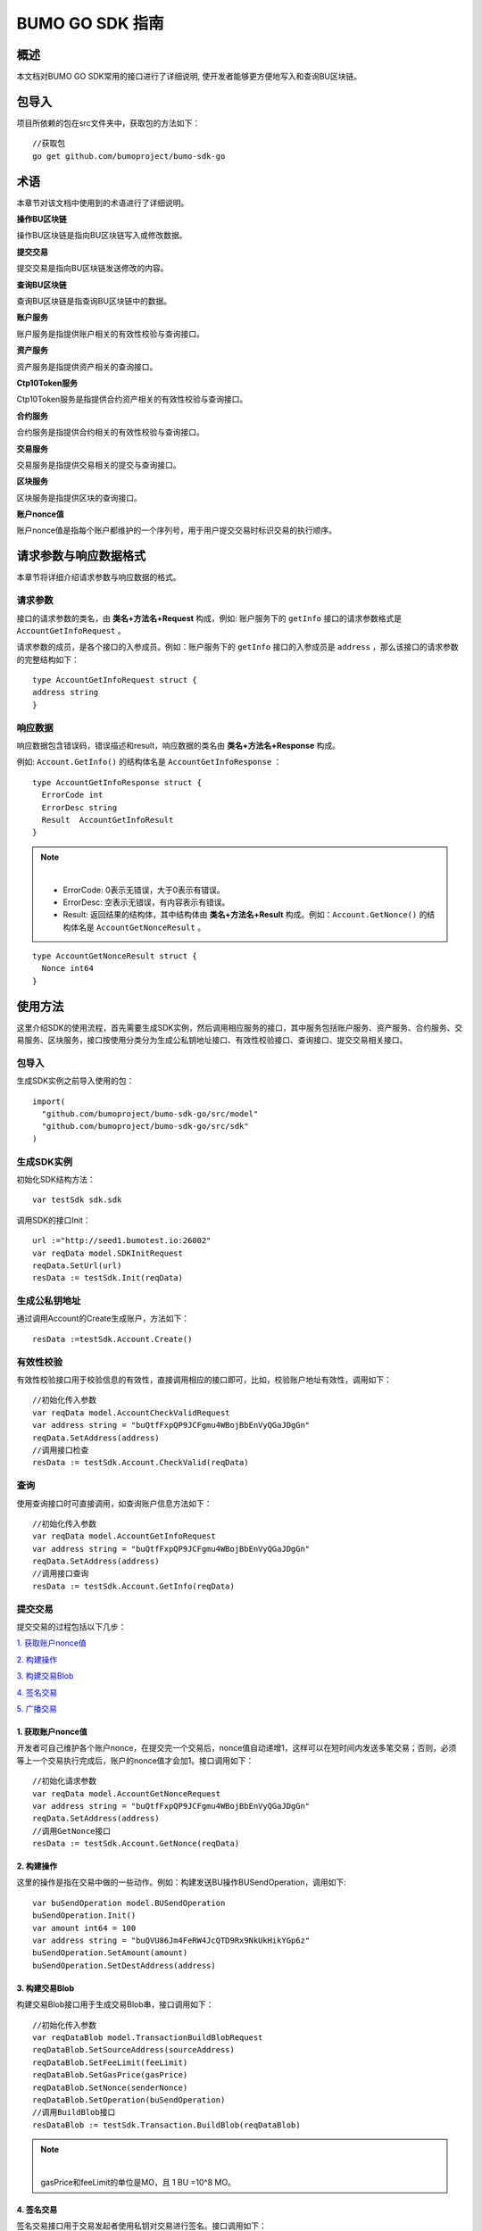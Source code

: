 BUMO GO SDK 指南 
================

概述
----

本文档对BUMO GO SDK常用的接口进行了详细说明,
使开发者能够更方便地写入和查询BU区块链。

包导入
----

项目所依赖的包在src文件夹中，获取包的方法如下：

::

 //获取包
 go get github.com/bumoproject/bumo-sdk-go

术语
----

本章节对该文档中使用到的术语进行了详细说明。

**操作BU区块链** 

操作BU区块链是指向BU区块链写入或修改数据。

**提交交易**

提交交易是指向BU区块链发送修改的内容。

**查询BU区块链**

查询BU区块链是指查询BU区块链中的数据。

**账户服务**

账户服务是指提供账户相关的有效性校验与查询接口。

**资产服务**

资产服务是指提供资产相关的查询接口。

**Ctp10Token服务**

Ctp10Token服务是指提供合约资产相关的有效性校验与查询接口。

**合约服务**

合约服务是指提供合约相关的有效性校验与查询接口。

**交易服务**

交易服务是指提供交易相关的提交与查询接口。

**区块服务**

区块服务是指提供区块的查询接口。

**账户nonce值**

账户nonce值是指每个账户都维护的一个序列号，用于用户提交交易时标识交易的执行顺序。

请求参数与响应数据格式
--------------------

本章节将详细介绍请求参数与响应数据的格式。

请求参数
~~~~~~~~

接口的请求参数的类名，由 **类名+方法名+Request** 构成，例如:
账户服务下的 ``getInfo`` 接口的请求参数格式是 ``AccountGetInfoRequest`` 。

请求参数的成员，是各个接口的入参成员。例如：账户服务下的 ``getInfo`` 接口的入参成员是 ``address`` ，那么该接口的请求参数的完整结构如下：

::

   type AccountGetInfoRequest struct {
   address string
   }

响应数据
~~~~~~~~

响应数据包含错误码，错误描述和result，响应数据的类名由 **类名+方法名+Response** 构成。

例如: ``Account.GetInfo()`` 的结构体名是 ``AccountGetInfoResponse`` ：

::

 type AccountGetInfoResponse struct {
   ErrorCode int
   ErrorDesc string
   Result  AccountGetInfoResult
 }

.. note:: |
       - ErrorCode: 0表示无错误，大于0表示有错误。

       - ErrorDesc: 空表示无错误，有内容表示有错误。

       - Result: 返回结果的结构体，其中结构体由 **类名+方法名+Result** 构成。例如：``Account.GetNonce()`` 的结构体名是 ``AccountGetNonceResult`` 。 
        
::

    type AccountGetNonceResult struct {
      Nonce int64
    }

使用方法
--------

这里介绍SDK的使用流程，首先需要生成SDK实例，然后调用相应服务的接口，其中服务包括账户服务、资产服务、合约服务、交易服务、区块服务，接口按使用分类分为生成公私钥地址接口、有效性校验接口、查询接口、提交交易相关接口。

包导入
~~~~~~

生成SDK实例之前导入使用的包：

::

 import(
   "github.com/bumoproject/bumo-sdk-go/src/model"
   "github.com/bumoproject/bumo-sdk-go/src/sdk"
 )

生成SDK实例
~~~~~~~~~~~

初始化SDK结构方法：

::

 var testSdk sdk.sdk

调用SDK的接口Init：

::

 url :="http://seed1.bumotest.io:26002"
 var reqData model.SDKInitRequest
 reqData.SetUrl(url)
 resData := testSdk.Init(reqData)

生成公私钥地址
~~~~~~~~~~~~~

通过调用Account的Create生成账户，方法如下：

::

 resData :=testSdk.Account.Create()

有效性校验
~~~~~~~~~~

有效性校验接口用于校验信息的有效性，直接调用相应的接口即可，比如，校验账户地址有效性，调用如下：

::

 //初始化传入参数
 var reqData model.AccountCheckValidRequest
 var address string = "buQtfFxpQP9JCFgmu4WBojBbEnVyQGaJDgGn"
 reqData.SetAddress(address)
 //调用接口检查
 resData := testSdk.Account.CheckValid(reqData)

查询
~~~~

使用查询接口时可直接调用，如查询账户信息方法如下：

::

 //初始化传入参数
 var reqData model.AccountGetInfoRequest
 var address string = "buQtfFxpQP9JCFgmu4WBojBbEnVyQGaJDgGn"
 reqData.SetAddress(address)
 //调用接口查询 
 resData := testSdk.Account.GetInfo(reqData)

提交交易
~~~~~~~~

提交交易的过程包括以下几步：

`1. 获取账户nonce值`_

`2. 构建操作`_

`3. 构建交易Blob`_

`4. 签名交易`_

`5. 广播交易`_


1. 获取账户nonce值
^^^^^^^^^^^^^^^^^^

开发者可自己维护各个账户nonce，在提交完一个交易后，nonce值自动递增1，这样可以在短时间内发送多笔交易；否则，必须等上一个交易执行完成后，账户的nonce值才会加1。接口调用如下：

::

 //初始化请求参数
 var reqData model.AccountGetNonceRequest
 var address string = "buQtfFxpQP9JCFgmu4WBojBbEnVyQGaJDgGn"
 reqData.SetAddress(address)
 //调用GetNonce接口
 resData := testSdk.Account.GetNonce(reqData)

2. 构建操作
^^^^^^^^^^^

这里的操作是指在交易中做的一些动作。例如：构建发送BU操作BUSendOperation，调用如下:

::

 var buSendOperation model.BUSendOperation
 buSendOperation.Init()
 var amount int64 = 100
 var address string = "buQVU86Jm4FeRW4JcQTD9Rx9NkUkHikYGp6z"
 buSendOperation.SetAmount(amount)
 buSendOperation.SetDestAddress(address)

3. 构建交易Blob
^^^^^^^^^^^^^^^

构建交易Blob接口用于生成交易Blob串，接口调用如下：

::

 //初始化传入参数
 var reqDataBlob model.TransactionBuildBlobRequest
 reqDataBlob.SetSourceAddress(sourceAddress)
 reqDataBlob.SetFeeLimit(feeLimit)
 reqDataBlob.SetGasPrice(gasPrice)
 reqDataBlob.SetNonce(senderNonce)
 reqDataBlob.SetOperation(buSendOperation)
 //调用BuildBlob接口
 resDataBlob := testSdk.Transaction.BuildBlob(reqDataBlob)

.. note:: |
  gasPrice和feeLimit的单位是MO，且 1 BU =10^8 MO。

4. 签名交易
^^^^^^^^^^^

签名交易接口用于交易发起者使用私钥对交易进行签名。接口调用如下：

::

 //初始化传入参数
 PrivateKey := []string{"privbUPxs6QGkJaNdgWS2hisny6ytx1g833cD7V9C3YET9mJ25wdcq6h"}
 var reqData model.TransactionSignRequest
 reqData.SetBlob(resDataBlob.Result.Blob)
 reqData.SetPrivateKeys(PrivateKey)
 //调用Sign接口
 resDataSign := testSdk.Transaction.Sign(reqData)

5. 广播交易
^^^^^^^^^^^

广播交易接口用于向BU区块链发送交易，触发交易的执行。接口调用如下：

::

 //初始化传入参数
 var reqData model.TransactionSubmitRequest
 reqData.SetBlob(resDataBlob.Result.Blob)
 reqData.SetSignatures(resDataSign.Result.Signatures)
 //调用Submit接口
 resDataSubmit := testSdk.Transaction.Submit(reqData)

账户服务
--------

账户服务主要是账户相关的接口，包括7个接口： ``CheckValid``、``Create``、``GetInfo-Account``、``GetNonce``、
``GetBalance-Account``、``GetAssets``、``GetMetadata``。

CheckValid
~~~~~~~~~~

``CheckValid`` 接口用于检测账户地址的有效性。

调用方法如下：

::

 CheckValid(model.AccountCheckValidRequest)model.AccountCheckValidResponse

请求参数如下表：

+---------+--------+------------------+
| 参数    | 类型   | 描述             |
+=========+========+==================+
| address | string | 待检测的账户地址 |
+---------+--------+------------------+

响应数据如下表：

+---------+--------+------------------+
| 参数    | 类型   | 描述             |
+=========+========+==================+
| IsValid | string | 账户地址是否有效 |
+---------+--------+------------------+

错误码如下表：

+--------------+--------+--------------+
| 异常         | 错误码 | 描述         |
+==============+========+==============+
| SYSTEM_ERROR | 20000  | System error |
+--------------+--------+--------------+

具体示例如下所示：

::

   var reqData model.AccountCheckValidRequest
   address := "buQtfFxpQP9JCFgmu4WBojBbEnVyQGaJDgGn"
   reqData.SetAddress(address)
   resData := testSdk.Account.CheckValid(reqData)
   if resData.ErrorCode == 0 {
     fmt.Println(resData.Result.IsValid)
   }

Create
~~~~~~

``Create`` 接口用于形成私钥对。

调用方法如下：

::

 Create() model.AccountCreateResponse

响应数据如下表：

+------------+--------+------+
| 参数       | 类型   | 描述 |
+============+========+======+
| PrivateKey | string | 私钥 |
+------------+--------+------+
| PublicKey  | string | 公钥 |
+------------+--------+------+
| Address    | string | 地址 |
+------------+--------+------+

具体示例如下所示：

::

 resData := testSdk.Account.Create()
 if resData.ErrorCode == 0 {
   fmt.Println("Address:",resData.Result.Address)
   fmt.Println("PrivateKey:",resData.Result.PrivateKey)
   fmt.Println("PublicKey:",resData.Result.PublicKey)
 }

GetInfo-Account
~~~~~~~~~~~~~~~

``GetInfo-Account`` 接口用于查询账户信息。

调用方法如下：

::

 GetInfo(model.AccountGetInfoRequest) model.AccountGetInfoResponse

请求参数如下表：

+---------+--------+------------------+
| 参数    | 类型   | 描述             |
+=========+========+==================+
| address | string | 待检测的账户地址 |
+---------+--------+------------------+

响应数据如下表：

+---------+------------------+----------------+
| 参数    | 类型             | 描述           |
+=========+==================+================+
| Address | string           | 账户地址       |
+---------+------------------+----------------+
| Balance | int64            | 账户余额       |
+---------+------------------+----------------+
| Nonce   | int64            | 账户交易序列号 |
+---------+------------------+----------------+
| Priv    | `Priv`_          | 账户权限       |
+---------+------------------+----------------+ 


错误码如下表：

+-----------------------+--------+-------------------------+
| 异常                  | 错误码 | 描述                    |
+=======================+========+=========================+
| INVALID_ADDRESS_ERROR | 11006  | Invalid address         |
+-----------------------+--------+-------------------------+
| CONNECTNETWORK_ERROR  | 11007  | Failed to connect to    |
|                       |        | the blockchain          |
+-----------------------+--------+-------------------------+
| SYSTEM_ERROR          | 20000  | System error            |
+-----------------------+--------+-------------------------+

具体示例如下所示：

::

 var reqData model.AccountGetInfoRequest
 var address string = "buQtfFxpQP9JCFgmu4WBojBbEnVyQGaJDgGn"
 reqData.SetAddress(address)
 resData := testSdk.Account.GetInfo(reqData)
 if resData.ErrorCode == 0 {
   data, _ := json.Marshal(resData.Result)
   fmt.Println("Info:", string(data))
 }

接口对象类型参考
^^^^^^^^^^^^^^^

Priv
++++

+--------------+----------------+--------------+
| 参数         | 类型           | 描述         |
+==============+================+==============+
| MasterWeight | int64          | 账户自身权重 |
+--------------+----------------+--------------+
| Signers      | [] `Signer`_   | 签名者权重   |
+--------------+----------------+--------------+
| Thresholds   | `Threshold`_   | 门限         |
+--------------+----------------+--------------+


Signer
++++++

+---------+--------+--------------+
| 参数    | 类型   | 描述         |
+=========+========+==============+
| Address | string | 签名账户地址 |
+---------+--------+--------------+
| Weight  | int64  | 签名账户权重 |
+---------+--------+--------------+

Threshold
+++++++++

+----------------+-------------------+--------------------+
| 参数           | 类型              | 描述               |
+================+===================+====================+
| TxThreshold    | string            | 交易默认门限       |
+----------------+-------------------+--------------------+
| TypeThresholds | `TypeThreshold`_  | 不同类型交易的门限 |
+----------------+-------------------+--------------------+

TypeThreshold
++++++++++++++

+-----------+-------+----------+
| 参数      | 类型  | 描述     |
+===========+=======+==========+
| Type      | int64 | 操作类型 |
+-----------+-------+----------+
| Threshold | int64 | 门限     |
+-----------+-------+----------+

GetNonce
~~~~~~~~

``GetNonce`` 接口用于获取账户的nonce值。

调用方法如下：

::

 GetNonce(model.AccountGetNonceRequest)model.AccountGetNonceResponse

请求参数如下表：

+---------+--------+------------------+
| 参数    | 类型   | 描述             |
+=========+========+==================+
| address | string | 待检测的账户地址 |
+---------+--------+------------------+

响应数据如下表：

+---------+--------+--------------------+
| 参数    | 类型   | 描述               |
+=========+========+====================+
| nonce   | long   | 该账户的交易序列号 |
+---------+--------+--------------------+

错误码如下表：

+-----------------------+--------+-------------------------+
| 异常                  | 错误码 | 描述                    |
+=======================+========+=========================+
| INVALID_ADDRESS_ERROR | 11006  | Invalid address         |
+-----------------------+--------+-------------------------+
| CONNECTNETWORK_ERROR  | 11007  | Failed to connect to    |
|                       |        | the network             |
+-----------------------+--------+-------------------------+
| SYSTEM_ERROR          | 20000  | System error            |
+-----------------------+--------+-------------------------+

具体示例如下所示：

::

 var reqData model.AccountGetNonceRequest
 var address string = "buQtfFxpQP9JCFgmu4WBojBbEnVyQGaJDgGn"
 reqData.SetAddress(address)
 if resData.ErrorCode == 0 {
   fmt.Println(resData.Result.Nonce)
 }

GetBalance-Account
~~~~~~~~~~~~~~~~~~~

``GetBalance-Account`` 接口用于获取账户的Balance值。

调用方法如下：

::

 GetBalance(model.AccountGetBalanceRequest)model.AccountGetBalanceResponse

请求参数如下表：

+---------+--------+------------------+
| 参数    | 类型   | 描述             |
+=========+========+==================+
| address | string | 待检测的账户地址 |
+---------+--------+------------------+

响应数据如下表：

+---------+-------+--------------+
| 参数    | 类型  | 描述         |
+=========+=======+==============+
| Balance | int64 | 该账户的余额 |
+---------+-------+--------------+

错误码如下表：

+-----------------------+--------+-------------------------+
| 异常                  | 错误码 | 描述                    |
+=======================+========+=========================+
| INVALID_ADDRESS_ERROR | 11006  | Invalid address         |
+-----------------------+--------+-------------------------+
| CONNECTNETWORK_ERROR  | 11007  | Failed to connect to    |
|                       |        | the network             |
+-----------------------+--------+-------------------------+
| SYSTEM_ERROR          | 20000  | System error            |
+-----------------------+--------+-------------------------+

具体示例如下所示：

::

 var reqData model.AccountGetBalanceRequest
 var address string = "buQtfFxpQP9JCFgmu4WBojBbEnVyQGaJDgGn"
 reqData.SetAddress(address)
 resData := testSdk.Account.GetBalance(reqData)
 if resData.ErrorCode == 0 {
   fmt.Println("Balance", resData.Result.Balance)
 }

GetAssets
~~~~~~~~~~

``GetAssets`` 接口用于获取账户的Asset值。

调用方法如下：

::

 GetAssets(model.AccountGetAssetsRequest)model.AccountGetAssetsResponse

请求参数如下表：

+---------+--------+------------------+
| 参数    | 类型   | 描述             |
+=========+========+==================+
| address | string | 待检测的账户地址 |
+---------+--------+------------------+

响应数据如下表：

+--------+--------------+----------+
| 参数   | 类型         | 描述     |
+========+==============+==========+
| Assets | [] `Asset`_  | 账户资产 |
+--------+--------------+----------+

错误码如下表：

+-----------------------+--------+-------------------------+
| 异常                  | 错误码 | 描述                    |
+=======================+========+=========================+
| INVALID_ADDRESS_ERROR | 11006  | Invalid address         |
+-----------------------+--------+-------------------------+
| CONNECTNETWORK_ERROR  | 11007  | Failed to connect to    |
|                       |        | the network             |
+-----------------------+--------+-------------------------+
| SYSTEM_ERROR          | 20000  | System error            |
+-----------------------+--------+-------------------------+

具体示例如下所示：

::

 var reqData model.AccountGetAssetsRequest
 var address string = "buQtfFxpQP9JCFgmu4WBojBbEnVyQGaJDgGn"
 reqData.SetAddress(address)
 resData := testSdk.Account.GetAssets(reqData)
 if resData.ErrorCode == 0 {
   data, _ := json.Marshal(resData.Result.Assets)
   fmt.Println("Assets:", string(data))
 }

接口对象类型参考
^^^^^^^^^^^^

Asset
+++++

+--------+---------+--------------+
| 参数   | 类型    | 描述         |
+========+=========+==============+
| Key    | `key`_  | 资产惟一标识 |
+--------+---------+--------------+
| Amount | int64   | 资产数量     |
+--------+---------+--------------+

Key
++++

+--------+--------+----------------------+
| 参数   | 类型   | 描述                 |
+========+========+======================+
| Code   | string | 资产编码，长度[1 64] |
+--------+--------+----------------------+
| Issuer | string | 资产发行账户地址     |
+--------+--------+----------------------+

GetMetadata
~~~~~~~~~~~~

``GetMetadata`` 接口用来获取账户的Metadata信息。

调用方法如下：

::

 GetMetadata(model.AccountGetMetadataRequest)model.AccountGetMetadataResponse

请求参数如下表：

+---------+--------+-------------------------------------+
| 参数    | 类型   | 描述                                |
+=========+========+=====================================+
| address | string | 待检测的账户地址                    |
+---------+--------+-------------------------------------+
| key     | string | 选填，metadata关键字，长度[1, 1024] |
+---------+--------+-------------------------------------+

响应数据如下表：

+-----------+-----------------------+------+
| 参数      | 类型                  | 描述 |
+===========+=======================+======+
| Metadatas | [] :ref:`Metadata-1`  | 账户 |
+-----------+-----------------------+------+


错误码如下表：

+-----------------------+--------+----------------------------------------------+
| 异常                  | 错误码 | 描述                                         |
+=======================+========+==============================================+
| INVALID_ADDRESS_ERROR | 11006  | Invalid address                              |
+-----------------------+--------+----------------------------------------------+
| CONNECTNETWORK_ERROR  | 11007  | Failed to connect to the network             |
+-----------------------+--------+----------------------------------------------+
| INVALID_DATAKEY_ERROR | 11011  | The length of key must be between 1 and 1024 |
+-----------------------+--------+----------------------------------------------+
| SYSTEM_ERROR          | 20000  | System error                                 |
+-----------------------+--------+----------------------------------------------+

具体示例如下所示：

::

 var reqData model.AccountGetMetadataRequest
 var address string = "buQemmMwmRQY1JkcU7w3nhruoX5N3j6C29uo"
 reqData.SetAddress(address)
 resData := testSdk.Account.GetMetadata(reqData)
 if resData.ErrorCode == 0 {
   data, _ := json.Marshal(resData.Result.Metadatas)
   fmt.Println("Metadatas:", string(data))
 }

接口对象类型参考
^^^^^^^^^^^^^^^

.. _Metadata-1:

Metadata
+++++++++

+---------+--------+------------------+
| 参数    | 类型   | 描述             |
+=========+========+==================+
| Key     | string | metadata的关键词 |
+---------+--------+------------------+
| Value   | string | metadata的内容   |
+---------+--------+------------------+
| Version | int64  | metadata的版本   |
+---------+--------+------------------+

资产服务
--------

资产服务主要是资产相关的接口，目前有1个接口：``GetInfo`` 。

GetInfo-Asset
~~~~~~~~~~~~~

``GetInfo-Asset`` 接口用于获取账户指定资产数量。

调用方法如下：

::

 GetInfo(model.AssetGetInfoRequest) model.AssetGetInfoResponse

请求参数如下表：

+---------+--------+-----------------------------+
| 参数    | 类型   | 描述                        |
+=========+========+=============================+
| address | string | 必填，待查询的账户地址      |
+---------+--------+-----------------------------+
| code    | string | 必填，资产编码，长度[1, 64] |
+---------+--------+-----------------------------+
| issuer  | string | 必填，资产发行账户地址      |
+---------+--------+-----------------------------+

响应数据如下表：

+--------+-----------------+----------+
| 参数   | 类型            | 描述     |
+========+=================+==========+
| Assets | [] `asset`_     | 账户资产 |
+--------+-----------------+----------+

错误码如下表：

+--------------------------+-----------+------------------+
| 异常                     | 错误码    | 描述             |
+==========================+===========+==================+
| INVALID_ADDRESS_ERROR    | 11006     | Invalid address  |
+--------------------------+-----------+------------------+
| CONNECTNETWORK_ERROR     | 11007     | Failed to connect|
|                          |           | to the network   |
+--------------------------+-----------+------------------+
| INVALID_ASSET_CODE_ERROR | 11023     | The length of    |
|                          |           | code must        |
|                          |           | be between 1 and |
|                          |           | 1024             |
+--------------------------+-----------+------------------+
| INVALID_ISSUER_ADDRESS   | 11027     | Invalid issuer   |
| _ERROR                   |           | address          |
+--------------------------+-----------+------------------+
| SYSTEM_ERROR             | 20000     | System error     |
+--------------------------+-----------+------------------+

具体示例如下所示：

::

 var reqData model.AssetGetInfoRequest
 var address string = "buQemmMwmRQY1JkcU7w3nhruoX5N3j6C29uo"
 reqData.SetAddress(address)
 reqData.SetIssuer("buQnc3AGCo6ycWJCce516MDbPHKjK7ywwkuo")
 reqData.SetCode("HNC")
 resData := testSdk.Token.Asset.GetInfo(reqData)
 if resData.ErrorCode == 0 {
   data, _ := json.Marshal(resData.Result.Assets)
   fmt.Println("Assets:", string(data))
 }

合约服务
--------

合约服务主要是合约相关的接口，目前有1个接口: ``GetInfo`` 。

GetInfo-contract
~~~~~~~~~~~~~~~~

``GetInfo-contract`` 接口用来获取合约信息。

调用方法如下：

::

 GetInfo(model.ContractGetInfoRequest) model.ContractGetInfoResponse

请求参数如下表：

+-----------------+--------+--------------------+
| 参数            | 类型   | 描述               |
+=================+========+====================+
| contractAddress | string | 必填，合约账户地址 |
+-----------------+--------+--------------------+

响应数据如下表：

+---------+--------+-----------------+
| 参数    | 类型   | 描述            |
+=========+========+=================+
| Type    | int64  | 合约类型，默认0 |
+---------+--------+-----------------+
| Payload | string | 合约代码        |
+---------+--------+-----------------+

错误码如下表：

+-------------------------+------------+------------------+
| 异常                    | 错误码     | 描述             |
+=========================+============+==================+
| INVALID_CONTRACTADDRESS | 11037      | Invalid contract |
| _ERROR                  |            | address          |
+-------------------------+------------+------------------+
| CONTRACTADDRESS_NOT_CON | 11038      | contractAddress  |
| TRACTACCOUNT_ERROR      |            | is not a         |
|                         |            | contract account |
+-------------------------+------------+------------------+
| CONNECTNETWORK_ERROR    | 11007      | Failed to connect|
|                         |            | to the network   |
+-------------------------+------------+------------------+
| SYSTEM_ERROR            | 20000      | System error     |
+-------------------------+------------+------------------+

具体示例如下所示：

::

 var reqData model.ContractGetInfoRequest
 var address string = "buQfnVYgXuMo3rvCEpKA6SfRrDpaz8D8A9Ea"
 reqData.SetAddress(address)
 resData := testSdk.Contract.GetInfo(reqData)
 if resData.ErrorCode == 0 {
   data, _ := json.Marshal(resData.Result.Contract)
   fmt.Println("Contract:", string(data))
 }

交易服务
--------

交易服务主要是交易相关的接口，目前有5个接口：``EvaluateFee``、``BuildBlob``、
``Sign``、``Submit``、``GetInfo-transaction``。

EvaluateFee
~~~~~~~~~~~

``EvaluateFee`` 接口用来评估交易费用。

调用方法如下:

::

 EvaluateFee(model.TransactionEvaluateFeeRequest)model.TransactionEvaluateFeeResponse

请求参数如下表：

+-----------------------+---------------------+---------------------------------+
| 参数                  | 类型                | 描述                            |
+=======================+=====================+=================================+
| sourceAddress         | string              | 必填，发起该操作的源账户地址    |
+-----------------------+---------------------+---------------------------------+
| nonce                 | int64               | 必填，待发起的交易序列号，      |
|                       |                     | 大小[1,max(int64)]              |
+-----------------------+---------------------+---------------------------------+
| operations            | list.List           | 必填，待提交的操作列表，不能为空|
+-----------------------+---------------------+---------------------------------+
| signatureNumber       | string              | 选填，待签名者的数量，默认是1， |
|                       |                     | 大小[1,max(int32)]              |
+-----------------------+---------------------+---------------------------------+
| metadata              | string              | 选填，备注                      |
+-----------------------+---------------------+---------------------------------+
| ceilLedgerSeq         | int64               | 选填，距离当前区块高度指定差值  |
|                       |                     | 的区块内执行的限制，当区块超出  |
|                       |                     | 当时区块高度与所设差值的和后，  |
|                       |                     | 交易执行失败。必须大于等于0，   |
|                       |                     | 是0时不限制                     |
+-----------------------+---------------------+---------------------------------+

响应数据如下表：

+----------+-------+----------+
| 成员变量 | 类型  | 描述     |
+==========+=======+==========+
| FeeLimit | int64 | 交易费用 |
+----------+-------+----------+
| GasPrice | int64 | 打包费用 |
+----------+-------+----------+

错误码如下表：

+-------------------------+----------+------------------+
| 异常                    | 错误码   | 描述             |
+=========================+==========+==================+
| INVALID_SOURCEADDRESS   | 11002    | Invalid          |
| _ERROR                  |          | sourceAddress    |
+-------------------------+----------+------------------+
| INVALID_NONCE_ERROR     | 11048    | Nonce must be    |
|                         |          | between 1 and    |
|                         |          | max(int64)       |
+-------------------------+----------+------------------+
| INVALID_OPERATIONS      | 11051    | Operations       |
| _ERROR                  |          | cannot be        |
|                         |          | resolved         |
+-------------------------+----------+------------------+
| OPERATIONS_ONE_ERROR    | 11053    | One of the       |
|                         |          | operations cannot|
|                         |          | be resolved      |
+-------------------------+----------+------------------+
| INVALID_SIGNATURENUMBER | 11054    | SignatureNumber  |
| _ERROR                  |          | must be between  |
|                         |          | 1 and max(int32) |
+-------------------------+----------+------------------+
| SYSTEM_ERROR            | 20000    | System error     |
+-------------------------+----------+------------------+  

具体示例如下所示:

::

   var reqDataOperation model.BUSendOperation
   reqDataOperation.Init()
   var amount int64 = 100
   reqDataOperation.SetAmount(amount)
   var destAddress string = "buQVU86Jm4FeRW4JcQTD9Rx9NkUkHikYGp6z"
   reqDataOperation.SetDestAddress(destAddress)

   var reqDataEvaluate model.TransactionEvaluateFeeRequest
   var sourceAddress string = "buQVU86Jm4FeRW4JcQTD9Rx9NkUkHikYGp6z"
   reqDataEvaluate.SetSourceAddress(sourceAddress)
   var nonce int64 = 88
   reqDataEvaluate.SetNonce(nonce)
   var signatureNumber string = "3"
   reqDataEvaluate.SetSignatureNumber(signatureNumber)
   var SetCeilLedgerSeq int64 = 50
   reqDataEvaluate.SetCeilLedgerSeq(SetCeilLedgerSeq)
   reqDataEvaluate.SetOperation(reqDataOperation)
   resDataEvaluate := testSdk.Transaction.EvaluateFee(reqDataEvaluate)
   if resDataEvaluate.ErrorCode == 0 {
       data, _ := json.Marshal(resDataEvaluate.Result)
       fmt.Println("Evaluate:", string(data))
   }

BuildBlob
~~~~~~~~~

``BuildBlob`` 接口用于序列化交易，生成交易Blob串，便于网络传输。在调用BuildBlob之前需要构建一些操作对象，目前的操作对象有16种,参见 `BaseOperation`_。

调用方法如下：

::
 
 BuildBlob(model.TransactionBuildBlobRequest)model.TransactionBuildBlobResponse

请求参数如下表：

+-----------------------+-----------+---------------------------------+
| 参数                  | 类型      | 描述                            |
+=======================+===========+=================================+
| sourceAddress         | string    | 必填，发起该操作的源账户地址    |
+-----------------------+-----------+---------------------------------+
| nonce                 | int64     | 必填，待发起的交易序列号，      |
|                       |           | 函数里+1，大小[1,max(int64)]    |
+-----------------------+-----------+---------------------------------+
| gasPrice              | int64     | 必填，交易打包费用，单位MO，    |
|                       |           | 1BU = 10^8 MO，大小[1000,       |
|                       |           | max(int64)]                     |
+-----------------------+-----------+---------------------------------+
| feeLimit              | int64     | 必填，交易手续费，单位MO，1     |
|                       |           | BU = 10^8 MO，                  |
|                       |           | 大小[1,max(int64)]              |
+-----------------------+-----------+---------------------------------+
| operations            | list.List | 必填，待提交的操作列表，        |
|                       |           | 不能为空                        |
+-----------------------+-----------+---------------------------------+
| ceilLedgerSeq         | int64     | 选填，距离当前区块高度指定      |
|                       |           | 差值的区块内执行的限制，        |
|                       |           | 当区块超出当时区块高度与        |
|                       |           | 所设差值的和后，交易执行失败。  |
|                       |           | 必须大于等于0，是0时不限制      |            
+-----------------------+-----------+---------------------------------+
| metadata              | string    | 选填，备注                      |
+-----------------------+-----------+---------------------------------+

响应数据如下表：

+-----------------+--------+-----------------------------------+
| 参数            | 类型   | 描述                              |
+=================+========+===================================+
| TransactionBlob | string | Transaction序列化后的16进制字符串 |
+-----------------+--------+-----------------------------------+

错误码如下表：

+-------------------------+------------+------------------+
| 异常                    | 错误码     | 描述             |
+=========================+============+==================+
| INVALID_SOURCEADDRESS   | 11002      | Invalid          |
| _ERROR                  |            | sourceAddress    |
+-------------------------+------------+------------------+
| INVALID_NONCE_ERROR     | 11048      | Nonce must be    |
|                         |            | between 1 and    |
|                         |            | max(int64)       |
+-------------------------+------------+------------------+
| INVALID_DESTADDRESS     | 11003      | Invalid          |
| _ERROR                  |            | destAddress      |
+-------------------------+------------+------------------+
| INVALID_INITBALANCE     | 11004      | InitBalance must |
| _ERROR                  |            | be between 1 and |
|                         |            | max(int64)       |
+-------------------------+------------+------------------+
| SOURCEADDRESS_EQUAL     | 11005      | SourceAddress    |
| _DESTADDRESS_ERROR      |            | cannot be equal  |
|                         |            | to destAddress   |
+-------------------------+------------+------------------+
| INVALID_ISSUE_AMMOUNT   | 11008      | AssetAmount to   |
| _ERROR                  |            | be issued        |
|                         |            | must be between  |
|                         |            | 1 and max(int64) |
+-------------------------+------------+------------------+
| INVALID_DATAKEY_ERROR   | 11011      | The length of    |
|                         |            | key must be      |
|                         |            | between 1 and    |
|                         |            | 1024             |
+-------------------------+------------+------------------+
| INVALID_DATAVALUE_ERROR | 11012      | The length of    |
|                         |            | value must be    |
|                         |            | between 0 and    |
|                         |            | 256k             |
+-------------------------+------------+------------------+
| INVALID_DATAVERSION     | 11013      | The version must |
| _ERROR                  |            | be greater than  |
|                         |            | or equal to 0    |
+-------------------------+------------+------------------+
| INVALID_MASTERWEIGHT    | 11015      | MasterWeight     |
| _ERROR                  |            | must be between  |
|                         |            | 0 and            |
|                         |            | max(uint32)      |
+-------------------------+------------+------------------+
| INVALID_SIGNER_ADDRESS  | 11016      | Invalid signer   |
| _ERROR                  |            | address          |
+-------------------------+------------+------------------+
| INVALID_SIGNER_WEIGHT   | 11017      | Signer weight    |
| _ERROR                  |            | must be between  |
|                         |            | 0 and            |
|                         |            | max(uint32)      |
+-------------------------+------------+------------------+
| INVALID_TX_THRESHOLD    | 11018      | TxThreshold must |
| _ERROR                  |            | be between 0 and |
|                         |            | max(int64)       |
+-------------------------+------------+------------------+
| INVALID_OPERATION_TYPE  | 11019      | Operation type   |
| _ERROR                  |            | must be between  |
|                         |            | 1 and 100        |
+-------------------------+------------+------------------+
| INVALID_TYPE_THRESHOLD  | 11020      | TypeThreshold    |
| _ERROR                  |            | must be between  |
|                         |            | 0 and max(int64) |
+-------------------------+------------+------------------+
| INVALID_ASSET_CODE      | 11023      | The length of    |
| _ERROR                  |            | code must be     |
|                         |            | between 1 and 64 |
+-------------------------+------------+------------------+
| INVALID_ASSET_AMOUNT    | 11024      | AssetAmount must |
| _ERROR                  |            | be between 0 and |
|                         |            | max(int64)       |
+-------------------------+------------+------------------+
| INVALID_BU_AMOUNT_ERROR | 11026      | BuAmount must be |
|                         |            | between 0 and    |
|                         |            | max(int64)       |
+-------------------------+------------+------------------+
| INVALID_ISSUER_ADDRESS  | 11027      | Invalid issuer   |
| _ERROR                  |            | address          |
+-------------------------+------------+------------------+
| NO_SUCH_TOKEN_ERROR     | 11030      | The length of    |
|                         |            | ctp must be      |
|                         |            | between 1 and 64 |
+-------------------------+------------+------------------+
| INVALID_TOKEN_NAME      | 11031      | The length of    |
| _ERROR                  |            | token name must  |
|                         |            | be between 1 and |
|                         |            | 1024             |
+-------------------------+------------+------------------+
| INVALID_TOKEN_SYMBOL    | 11032      | The length of    |
| _ERROR                  |            | symbol must be   |
|                         |            | between 1 and    |
|                         |            | 1024             |
+-------------------------+------------+------------------+
| INVALID_TOKEN_DECIMALS  | 11033      | Decimals must be |
| _ERROR                  |            | between 0 and 8  |
+-------------------------+------------+------------------+
| INVALID_TOKEN_TOTALSUPP | 11034      | TotalSupply must |
| LY_ERROR                |            | be between 1 and |
|                         |            | max(int64)       |
+-------------------------+------------+------------------+
| INVALID_TOKENOWNER      | 11035      | Invalid token    |
| _ERRP                   |            | owner            |
+-------------------------+------------+------------------+
| INVALID_CONTRACTADDRESS | 11037      | Invalid contract |
| _ERROR                  |            | address          |
+-------------------------+------------+------------------+
| CONTRACTADDRESS_NOT     | 11038      | ContractAddress  |
| _CONTRACTACCOUNT_ERRO   |            | is not a         |
|                         |            | contract account |
+-------------------------+------------+------------------+
| INVALID_TOKEN_AMOUNT    | 11039      | Amount           |
| _ERROR                  |            | must be between  |
|                         |            | 1 and max(int64) |
+-------------------------+------------+------------------+
| SOURCEADDRESS_EQUAL     | 11040      | SourceAddress    |
| _CONTRACTADDRESS_ERROR  |            | cannot be equal  |
|                         |            | to               |
|                         |            | contractAddress  |
+-------------------------+------------+------------------+
| INVALID_FROMADDRESS     | 11041      | Invalid          |
| _ERROR                  |            | fromAddress      |
+-------------------------+------------+------------------+
| FROMADDRESS_EQUAL_DESTA | 11042      | FromAddress      |
| DDRESS_ERROR            |            | cannot be equal  |
|                         |            | to destAddress   |
+-------------------------+------------+------------------+
| INVALID_SPENDER_ERROR   | 11043      | Invalid spender  |
+-------------------------+------------+------------------+
| PAYLOAD_EMPTY_ERROR     | 11044      | Payload cannot   |
|                         |            | be empty         |
+-------------------------+------------+------------------+
| INVALID_LOG_TOPIC       | 11045      | The length of    |
| _ERROR                  |            | log topic must   |
|                         |            | be between 1     |
|                         |            | and 128          |
+-------------------------+------------+------------------+
| INVALID_LOG_DATA        | 11046      | The length of    |
| _ERROR                  |            | log data must be |
|                         |            | between 1 and    |
|                         |            | 1024             |
+-------------------------+------------+------------------+
| INVALID_CONTRACT_TYPE   | 11047      | Type must be     |
| _ERROR                  |            | greater than or  |
|                         |            | equal to 0       |
+-------------------------+------------+------------------+
| INVALID_NONCE_ERROR     | 11048      | Nonce must be    |
|                         |            | between 1 and    |
|                         |            | max(int64)       |
+-------------------------+------------+------------------+
| INVALID_GASPRICE        | 11049      | GasPrice must be |
| _ERROR                  |            | between 1000 and |
|                         |            | max(int64)       |
+-------------------------+------------+------------------+
| INVALID_FEELIMIT_ERROR  | 11050      | FeeLimit must be |
|                         |            | between 1 and    |
|                         |            | max(int64)       |
+-------------------------+------------+------------------+
| OPERATIONS_EMPTY_ERROR  | 11051      | Operations       |
|                         |            | cannot be empty  |
+-------------------------+------------+------------------+
| INVALID_CEILLEDGERSEQ   | 11052      | CeilLedgerSeq    |
| _ERROR                  |            | must be equal or |
|                         |            | greater than 0   |
+-------------------------+------------+------------------+
| OPERATIONS_ONE_ERROR    | 11053      | One of the       |
|                         |            | operations       |
|                         |            | cannot be        |
|                         |            | resolved         |
+-------------------------+------------+------------------+
| SYSTEM_ERROR            | 20000      | System error     |
+-------------------------+------------+------------------+

具体示例如下所示:

::

   var reqDataOperation model.BUSendOperation
   reqDataOperation.Init()
   var amount int64 = 100
   var destAddress string = "buQVU86Jm4FeRW4JcQTD9Rx9NkUkHikYGp6z"
   reqDataOperation.SetAmount(amount)
   reqDataOperation.SetDestAddress(destAddress)

   var reqDataBlob model.TransactionBuildBlobRequest
   var sourceAddressBlob string = "buQemmMwmRQY1JkcU7w3nhruoX5N3j6C29uo"
   reqDataBlob.SetSourceAddress(sourceAddressBlob)
   var feeLimit int64 = 1000000000
   reqDataBlob.SetFeeLimit(feeLimit)
   var gasPrice int64 = 1000
   reqDataBlob.SetGasPrice(gasPrice)
   var nonce int64 = 88
   reqDataBlob.SetNonce(nonce)
   reqDataBlob.SetOperation(reqDataOperation)

   resDataBlob := testSdk.Transaction.BuildBlob(reqDataBlob)
   if resDataBlob.ErrorCode == 0 {
       fmt.Println("Blob:", resDataBlob.Result)
   }



BaseOperation
^^^^^^^^^^^^^

在调用BuildBlob之前需要构建一些操作对象，目前的操作对象有16种: ``AccountActivateOperation``、``AccountSetMetadataOperation``、``AccountSetPrivilegeOperation``、
``AssetIssueOperation``、``AssetSendOperation``、 ``BUSendOperation``、``Ctp10TokenIssueOperation``、
``Ctp10TokenTransferOperation``、``Ctp10TokenTransferFromOperation``、``Ctp10TokenApproveOperation``、
``Ctp10TokenAssignOperation``、``Ctp10TokenChangeOwnerOperation``、``ContractCreateOperation``、
``ContractInvokeByAssetOperation``、``ContractInvokeByBUOperation``、``LogCreateOperation``。

AccountActivateOperation

+---------------+--------+---------------------------------------+
| 成员变量      | 类型   | 描述                                  |
+===============+========+=======================================+
| sourceAddress | string | 选填，操作源账户                      |
+---------------+--------+---------------------------------------+
| destAddress   | string | 必填，目标账户地址                    |
+---------------+--------+---------------------------------------+
| initBalance   | int64  | 必填，初始化资产，大小[1, max(int64)] |
+---------------+--------+---------------------------------------+
| metadata      | string | 选填，备注                            |
+---------------+--------+---------------------------------------+

AccountSetMetadataOperation

+---------------+--------+---------------------------------------+
| 成员变量      | 类型   | 描述                                  |
+===============+========+=======================================+
| sourceAddress | string | 选填，操作源账户                      |
+---------------+--------+---------------------------------------+
| key           | string | 必填，metadata的关键词，长度[1, 1024] |
+---------------+--------+---------------------------------------+
| value         | string | 选填，metadata的内容，长度[0, 256K]   |
+---------------+--------+---------------------------------------+
| version       | int64  | 选填，metadata的版本                  |
+---------------+--------+---------------------------------------+
| deleteFlag    | bool   | 选填，是否删除metadata                |
+---------------+--------+---------------------------------------+
| metadata      | string | 选填，备注                            |
+---------------+--------+---------------------------------------+

AccountSetPrivilegeOperation

+-----------------------+-----------------------+-----------------------+
| 成员变量              | 类型                  | 描述                  |
+=======================+=======================+=======================+
| sourceAddress         | string                | 选填，操作源账户      |
+-----------------------+-----------------------+-----------------------+
| masterWeight          | string                | 选填，账户自身权重，  |
|                       |                       | 大小[0, max(uint32)]  |
+-----------------------+-----------------------+-----------------------+
| signers               | [] `Signer`_          | 选填，签名者权重列表  |
+-----------------------+-----------------------+-----------------------+
| txThreshold           | string                | 选填，交易门限，      |
|                       |                       | 大小[0,max(int64)]    |
+-----------------------+-----------------------+-----------------------+
| typeThreshold         | `TypeThreshold`_      | 选填，指定类型交易门限|
+-----------------------+-----------------------+-----------------------+
| metadata              | string                | 选填，备注            |
+-----------------------+-----------------------+-----------------------+

AssetIssueOperation

+---------------+--------+-----------------------------------------+
| 成员变量      | 类型   | 描述                                    |
+===============+========+=========================================+
| sourceAddress | string | 选填，发起该操作的源账户地址            |
+---------------+--------+-----------------------------------------+
| code          | string | 必填，资产编码，长度[1 64]              |
+---------------+--------+-----------------------------------------+
| amount        | int64  | 必填，资产发行数量，大小[1, max(int64)] |
+---------------+--------+-----------------------------------------+
| metadata      | string | 选填，备注                              |
+---------------+--------+-----------------------------------------+

AssetSendOperation

+---------------+--------+--------------------------------------+
| 成员变量      | 类型   | 描述                                 |
+===============+========+======================================+
| sourceAddress | string | 选填，发起该操作的源账户地址         |
+---------------+--------+--------------------------------------+
| destAddress   | string | 必填，目标账户地址                   |
+---------------+--------+--------------------------------------+
| code          | string | 必填，资产编码，长度[1 64]           |
+---------------+--------+--------------------------------------+
| issuer        | string | 必填，资产发行账户地址               |
+---------------+--------+--------------------------------------+
| amount        | int64  | 必填，资产数量，大小[ 0, max(int64)] |
+---------------+--------+--------------------------------------+
| metadata      | string | 选填，备注                           |
+---------------+--------+--------------------------------------+

BUSendOperation

+---------------+--------+-----------------------------------------+
| 成员变量      | 类型   | 描述                                    |
+===============+========+=========================================+
| sourceAddress | string | 选填，发起该操作的源账户地址            |
+---------------+--------+-----------------------------------------+
| destAddress   | string | 必填，目标账户地址                      |
+---------------+--------+-----------------------------------------+
| amount        | int64  | 必填，资产发行数量，大小[0, max(int64)] |
+---------------+--------+-----------------------------------------+
| metadata      | string | 选填，备注                              |
+---------------+--------+-----------------------------------------+

Ctp10TokenIssueOperation

+---------------+--------+---------------------------------------------------+
| 成员变量      | 类型   | 描述                                              |
+===============+========+===================================================+
| sourceAddress | string | 选填，发起该操作的源账户地址                      |
+---------------+--------+---------------------------------------------------+
| initBalance   | int64  | 必填，给合约账户的初始化资产，大小[1, max(int64)] |
+---------------+--------+---------------------------------------------------+
| name          | string | 必填，token名称，长度[1, 1024]                    |
+---------------+--------+---------------------------------------------------+
| symbol        | string | 必填，token符号，长度[1, 1024]                    |
+---------------+--------+---------------------------------------------------+
| decimals      | int64  | 必填，token数量的精度，大小[0, 8]                 |
+---------------+--------+---------------------------------------------------+
| supply        | int64  | 必填，token发行的总供应量，大小[1, max(int64)]    |
+---------------+--------+---------------------------------------------------+
| metadata      | string | 选填，备注                                        |
+---------------+--------+---------------------------------------------------+

Ctp10TokenTransferOperation

+-----------------+--------+----------------------------------------------+
| 成员变量        | 类型   | 描述                                         |
+=================+========+==============================================+
| sourceAddress   | string | 选填，发起该操作的源账户地址                 |
+-----------------+--------+----------------------------------------------+
| contractAddress | string | 必填，合约账户地址                           |
+-----------------+--------+----------------------------------------------+
| destAddress     | string | 必填，待转移的目标账户地址                   |
+-----------------+--------+----------------------------------------------+
| amount          | int64  | 必填，待转移的token数量，大小[1, max(int64)] |
+-----------------+--------+----------------------------------------------+
| metadata        | string | 选填，备注                                   |
+-----------------+--------+----------------------------------------------+

Ctp10TokenTransferFromOperation

+-----------------+--------+----------------------------------------------+
| 成员变量        | 类型   | 描述                                         |
+=================+========+==============================================+
| sourceAddress   | string | 选填，发起该操作的源账户地址                 |
+-----------------+--------+----------------------------------------------+
| contractAddress | string | 必填，合约账户地址                           |
+-----------------+--------+----------------------------------------------+
| fromAddress     | string | 必填，待转移的源账户地址                     |
+-----------------+--------+----------------------------------------------+
| destAddress     | string | 必填，待转移的目标账户地址                   |
+-----------------+--------+----------------------------------------------+
| amount          | int64  | 必填，待转移的token数量，大小[1, max(int64)] |
+-----------------+--------+----------------------------------------------+
| metadata        | string | 选填，备注                                   |
+-----------------+--------+----------------------------------------------+

Ctp10TokenApproveOperation

+-----------------------+-----------------------+-----------------------+
| 成员变量              | 类型                  | 描述                  |
+=======================+=======================+=======================+
| sourceAddress         | string                | 选填，发起该操作的    |
|                       |                       | 源账户地址            |
+-----------------------+-----------------------+-----------------------+
| contractAddress       | string                | 必填，合约账户地址    |
+-----------------------+-----------------------+-----------------------+
| spender               | string                | 必填，授权的账户地址  |
+-----------------------+-----------------------+-----------------------+
| amount                | int64                 | 必填，被授权的        |
|                       |                       | 待转移的token数量，   |
|                       |                       | 大小[1,max(int64)]    |
+-----------------------+-----------------------+-----------------------+
| metadata              | string                | 选填，备注            |
+-----------------------+-----------------------+-----------------------+

Ctp10TokenAssignOperation

+-----------------+--------+----------------------------------------------+
| 成员变量        | 类型   | 描述                                         |
+=================+========+==============================================+
| sourceAddress   | string | 选填，发起该操作的源账户地址                 |
+-----------------+--------+----------------------------------------------+
| contractAddress | string | 必填，合约账户地址                           |
+-----------------+--------+----------------------------------------------+
| destAddress     | string | 必填，待分配的目标账户地址                   |
+-----------------+--------+----------------------------------------------+
| amount          | int64  | 必填，待分配的token数量，大小[1, max(int64)] |
+-----------------+--------+----------------------------------------------+
| metadata        | string | 选填，备注                                   |
+-----------------+--------+----------------------------------------------+

Ctp10TokenChangeOwnerOperation

+-----------------+--------+------------------------------+
| 成员变量        | 类型   | 描述                         |
+=================+========+==============================+
| sourceAddress   | string | 选填，发起该操作的源账户地址 |
+-----------------+--------+------------------------------+
| contractAddress | string | 必填，合约账户地址           |
+-----------------+--------+------------------------------+
| tokenOwner      | string | 必填，待分配的目标账户地址   |
+-----------------+--------+------------------------------+
| metadata        | string | 选填，备注                   |
+-----------------+--------+------------------------------+

ContractCreateOperation

+---------------+--------+---------------------------------------------------+
| 成员变量      | 类型   | 描述                                              |
+===============+========+===================================================+
| sourceAddress | string | 选填，发起该操作的源账户地址                      |
+---------------+--------+---------------------------------------------------+
| initBalance   | int64  | 必填，给合约账户的初始化资产，大小[1, max(int64)] |
+---------------+--------+---------------------------------------------------+
| initInput     | string | 选填，对应的合约初始化参数                        |
+---------------+--------+---------------------------------------------------+
| payload       | string | 必填，对应的合约代码                              |
+---------------+--------+---------------------------------------------------+
| metadata      | string | 选填，备注                                        |
+---------------+--------+---------------------------------------------------+

ContractInvokeByAssetOperation

+------------------+----------+-----------------------+
| 成员变量         | 类型     | 描述                  |
+==================+==========+=======================+
| sourceAddress    | string   | 选填，发起该操作的    |
|                  |          | 源账户地址            |
+------------------+----------+-----------------------+
| contractAddress  | string   | 必填，合约账户地址    |
+------------------+----------+-----------------------+
| code             | string   | 选填，资产编码，长    |
|                  |          | 度[0,64]，当为null时，|
|                  |          | 仅触发合约            |
+------------------+----------+-----------------------+
| issuer           | string   | 选填，资产发行账户    |
|                  |          | 地址，当为null时，    |
|                  |          | 仅触发合约            |
+------------------+----------+-----------------------+
| amount           | int64    | 选填，资产数量，      |
|                  |          | 大小[0,max(int64)]，  |
|                  |          | 当是0时，仅触发合约   |
+------------------+----------+-----------------------+
| input            | string   | 选填，待触发的合约的  |
|                  |          | main()入参            |
+------------------+----------+-----------------------+
| metadata         | string   | 选填，备注            |
+------------------+----------+-----------------------+

ContractInvokeByBUOperation

+--------------------+----------+--------------------------------+
| 成员变量           | 类型     | 描述                           |
+====================+==========+================================+
| sourceAddress      | string   | 选填，发起该操作的源账户地址   |
+--------------------+----------+--------------------------------+
| contractAddress    | string   | 必填，合约账户地址             |
+--------------------+----------+--------------------------------+
| amount             | int64    | 选填，资产发行数量，           |
|                    |          | 大小[0,max(int64)]，           |
|                    |          | 当0时仅触发合约                |
+--------------------+----------+--------------------------------+
| input              | string   | 选填，待触发的合约的main()入参 |
+--------------------+----------+--------------------------------+
| metadata           | string   | 选填，备注                     |
+--------------------+----------+--------------------------------+

LogCreateOperation

+---------------+----------+-----------------------------------------+
| 成员变量      | 类型     | 描述                                    |
+===============+==========+=========================================+
| sourceAddress | string   | 选填，发起该操作的源账户地址            |
+---------------+----------+-----------------------------------------+
| topic         | string   | 必填，日志主题，长度[1, 128]            |
+---------------+----------+-----------------------------------------+
| data          | []string | 必填，日志内容，每个字符串长度[1, 1024] |
+---------------+----------+-----------------------------------------+
| metadata      | string   | 选填，备注                              |
+---------------+----------+-----------------------------------------+

Sign
~~~~

``Sign`` 接口用于实现交易的签名。

调用方法如下：

::

 Sign(model.TransactionSignRequest) model.TransactionSignResponse

请求参数如下表：

+-------------+-----------+------------------------+
| 参数        | 类型      | 描述                   |
+=============+===========+========================+
| blob        | string    | 必填，待签名的交易Blob |
+-------------+-----------+------------------------+
| privateKeys | [] string | 必填，私钥列表         |
+-------------+-----------+------------------------+

响应数据如下表：

+------------+------------------+------------------+
| 参数       | 类型             | 描述             |
+============+==================+==================+
| Signatures | [] `signature`_  | 签名后的数据列表 |
+------------+------------------+------------------+

错误码如下表：

+------------------------+--------+---------------------------------------+
| 异常                   | 错误码 | 描述                                  |
+========================+========+=======================================+
| INVALID_BLOB_ERROR     | 11056  | Invalid blob                          |
+------------------------+--------+---------------------------------------+
| PRIVATEKEY_NULL_ERROR  | 11057  | PrivateKeys cannot be empty           |
+------------------------+--------+---------------------------------------+
| PRIVATEKEY_ONE_ERROR   | 11058  | One of privateKeys error              |
+------------------------+--------+---------------------------------------+
| GET_ENCPUBLICKEY_ERROR | 14000  | The function ‘GetEncPublicKey’ failed |
+------------------------+--------+---------------------------------------+
| SIGN_ERROR             | 14001  | The function ‘Sign’ failed            |
+------------------------+--------+---------------------------------------+
| SYSTEM_ERROR           | 20000  | System error                          |
+------------------------+--------+---------------------------------------+

具体示例如下所示:

::

   PrivateKey := []string{"privbUPxs6QGkJaNdgWS2hisny6ytx1g833cD7V9C3YET9mJ25wdcq6h"}
   var reqData model.TransactionSignRequest
   reqData.SetBlob(resDataBlob.Result.Blob)
   reqData.SetPrivateKeys(PrivateKey)
   resDataSign := testSdk.Transaction.Sign(reqData)
   if resDataSign.ErrorCode == 0 {
       fmt.Println("Sign:", resDataSign.Result)
   }

接口对象类型参考
^^^^^^^^^^^^^^^

Signature
+++++++++

+-----------+-------+------------+
| 成员变量  | 类型  | 描述       |
+===========+=======+============+
| signData  | int64 | 签名后数据 |
+-----------+-------+------------+
| publicKey | int64 | 公钥       |
+-----------+-------+------------+


Submit
~~~~~~

``Submit`` 接口用于提交交易。

调用方法如下：

::
 
 Submit(model.TransactionSubmitRequest) model.TransactionSubmitResponse

请求参数如下表：

+-----------+-------------------+----------------+
| 参数      | 类型              | 描述           |
+===========+===================+================+
| blob      | string            | 必填，交易blob |
+-----------+-------------------+----------------+
| signature | [] `signature`_   | 必填，签名列表 |
+-----------+-------------------+----------------+

响应数据如下表：

+------+--------+----------+
| 参数 | 类型   | 描述     |
+======+========+==========+
| Hash | string | 交易hash |
+------+--------+----------+

错误码如下表：

+--------------------+--------+--------------+
| 异常               | 错误码 | 描述         |
+====================+========+==============+
| INVALID_BLOB_ERROR | 11052  | Invalid blob |
+--------------------+--------+--------------+
| SYSTEM_ERROR       | 20000  | System error |
+--------------------+--------+--------------+

具体示例如下所示：

::

   var reqData model.TransactionSubmitRequest
   reqData.SetBlob(resDataBlob.Result.Blob)
   reqData.SetSignatures(resDataSign.Result.Signatures)
   resDataSubmit := testSdk.Transaction.Submit(reqData.Result)
   if resDataSubmit.ErrorCode == 0 {
       fmt.Println("Hash:", resDataSubmit.Result.Hash)
   }

GetInfo-transaction
~~~~~~~~~~~~~~~~~~~~

``GetInfo-transaction`` 接口用于根据hash查询交易。

调用方法如下：

::

 GetInfo(model.TransactionGetInfoRequest)model.TransactionGetInfoResponse

请求参数如下表：

+------+--------+----------+
| 参数 | 类型   | 描述     |
+======+========+==========+
| hash | string | 交易hash |
+------+--------+----------+

响应数据如下表：

+-----------------------+------------------------------+-----------------------+
| 参数                  | 类型                         | 描述                  |
+=======================+==============================+=======================+
| TotalCount            | int64                        | 返回的总交易数        |
+-----------------------+------------------------------+-----------------------+
| Transactions          | [] `TransactionHistory`_     | 交易内容              |
+-----------------------+------------------------------+-----------------------+


具体示例如下所示：

::

   var reqData model.TransactionGetInfoRequest
   var hash string = "cd33ad1e033d6dfe3db3a1d29a55e190935d9d1ff40a138d777e9406ebe0fdb1"
   reqData.SetHash(hash)
   resData := testSdk.Transaction.GetInfo(reqData)
   if resData.ErrorCode == 0 {
       data, _ := json.Marshal(resData.Result)
       fmt.Println("info:", string(data)
   }

接口对象类型参考
^^^^^^^^^^^^^^^^

TransactionHistory
++++++++++++++++++

+--------------+---------------------+--------------+
| 成员变量     | 类型                | 描述         |
+==============+=====================+==============+
| ActualFee    | string              | 交易实际费用 |
+--------------+---------------------+--------------+
| CloseTime    | int64               | 交易关闭时间 |
+--------------+---------------------+--------------+
| ErrorCode    | int64               | 交易错误码   |
+--------------+---------------------+--------------+
| ErrorDesc    | string              | 交易描述     |
+--------------+---------------------+--------------+
| Hash         | string              | 交易hash     |
+--------------+---------------------+--------------+
| LedgerSeq    | int64               | 区块序列号   |
+--------------+---------------------+--------------+
| Transactions | `Transaction`_      | 交易内容列表 |
+--------------+---------------------+--------------+
| Signatures   | [] `Signature`_     | 签名列表     |
+--------------+---------------------+--------------+
| TxSize       | int64               | 交易大小     |
+--------------+---------------------+--------------+

Transaction
++++++++++++

+---------------+-------------------+----------------------+
| 成员          | 类型              | 描述                 |
+===============+===================+======================+
| SourceAddress | string            | 交易发起的源账户地址 |
+---------------+-------------------+----------------------+
| FeeLimit      | int64             | 交易费用             |
+---------------+-------------------+----------------------+
| GasPrice      | int64             | 交易打包费用         |
+---------------+-------------------+----------------------+
| Nonce         | int64             | 交易序列号           |
+---------------+-------------------+----------------------+
| Operations    | []  `Operation`_  | 操作列表             |
+---------------+-------------------+----------------------+

Operation
++++++++++

+---------------+--------------------+--------------------+
| 成员          | 类型               | 描述               |
+===============+====================+====================+
| Type          | int64              | 操作类型           |
+---------------+--------------------+--------------------+
| SourceAddress | string             | 操作发起源账户地址 |
+---------------+--------------------+--------------------+
| Metadata      | string             | 备注               |
+---------------+--------------------+--------------------+
| CreateAccount | `CreateAccount`_   | 创建账户操作       |
+---------------+--------------------+--------------------+
| IssueAsset    | `IssueAsset`_      | 发行资产操作       |
+---------------+--------------------+--------------------+
| PayAsset      | `PayAsset`_        | 转移资产操作       |
+---------------+--------------------+--------------------+
| PayCoin       | `PayCoin`_         | 发送BU操作         |
+---------------+--------------------+--------------------+
| SetMetadata   | `SetMetadata`_     | 设置metadata操作   |
+---------------+--------------------+--------------------+
| SetPrivilege  | `SetPrivilege`_    | 设置账户权限操作   |
+---------------+--------------------+--------------------+
| Log           | `Log`_             | 记录日志           |
+---------------+--------------------+--------------------+

TriggerTransaction
+++++++++++++++++++

+------+--------+----------+
| 成员 | 类型   | 描述     |
+======+========+==========+
| hash | string | 交易hash |
+------+--------+----------+

CreateAccount
++++++++++++++

+-------------+----------------------+--------------------+
| 成员        | 类型                 | 描述               |
+=============+======================+====================+
| DestAddress | string               | 目标账户地址       |
+-------------+----------------------+--------------------+
| Contract    | `Contract`_          | 合约信息           |
+-------------+----------------------+--------------------+
| Priv        | `Priv`_              | 账户权限           |
+-------------+----------------------+--------------------+
| Metadata    | [] :ref:`Metadata-2` | 账户               |
+-------------+----------------------+--------------------+
| InitBalance | int64                | 账户资产           |
+-------------+----------------------+--------------------+
| InitInput   | string               | 合约init函数的入参 |
+-------------+----------------------+--------------------+

Contract
+++++++++

+---------+--------+------------------------+
| 成员    | 类型   | 描述                   |
+=========+========+========================+
| Type    | int64  | 合约的语种，默认不赋值 |
+---------+--------+------------------------+
| Payload | string | 对应语种的合约代码     |
+---------+--------+------------------------+

.. _Metadata-2:

Metadata
++++++++

+---------+--------+------------------+
| 成员    | 类型   | 描述             |
+=========+========+==================+
| Key     | string | metadata的关键词 |
+---------+--------+------------------+
| Value   | string | metadata的内容   |
+---------+--------+------------------+
| Version | int64  | metadata的版本   |
+---------+--------+------------------+

IssueAsset
+++++++++++

+--------+--------+----------------------+
| 成员   | 类型   | 描述                 |
+========+========+======================+
| Code   | string | 资产编码，长度[1 64] |
+--------+--------+----------------------+
| Amount | int64  | 资产数量             |
+--------+--------+----------------------+

PayAsset
+++++++++

+-------------+-----------+----------------------+
| 成员        | 类型      | 描述                 |
+=============+===========+======================+
| DestAddress | string    | 待转移的目标账户地址 |
+-------------+-----------+----------------------+
| Asset       | `Asset`_  | 账户资产             |
+-------------+-----------+----------------------+
| Input       | string    | 合约main函数入参     |
+-------------+-----------+----------------------+

PayCoin
++++++++

+-------------+--------+----------------------+
| 成员        | 类型   | 描述                 |
+=============+========+======================+
| DestAddress | string | 待转移的目标账户地址 |
+-------------+--------+----------------------+
| Amount      | int64  | 待转移的BU数量       |
+-------------+--------+----------------------+
| Input       | string | 合约main函数入参     |
+-------------+--------+----------------------+

SetMetadata
++++++++++++

+------------+--------+------------------+
| 成员       | 类型   | 描述             |
+============+========+==================+
| Key        | string | metadata的关键词 |
+------------+--------+------------------+
| Value      | string | metadata的内容   |
+------------+--------+------------------+
| Version    | int64  | metadata的版本   |
+------------+--------+------------------+
| DeleteFlag | bool   | 是否删除metadata |
+------------+--------+------------------+

SetPrivilege
+++++++++++++

+----------------+-------------------+-----------------------+
| 成员           | 类型              | 描述                  |
+================+===================+=======================+
| MasterWeight   | string            | 账户自身权重，大小[0, |
|                |                   | max(uint32)]          |
+----------------+-------------------+-----------------------+
| Signers        | [] `Signer`_      | 签名者权重列表        |
+----------------+-------------------+-----------------------+
| TxThreshold    | string            | 交易门限，大小[0,     |
|                |                   | max(int64)]           |
+----------------+-------------------+-----------------------+
| TypeThreshold  | `TypeThreshold`_  | 指定类型交易门限      |
+----------------+-------------------+-----------------------+

Log
++++

+-------+----------+----------+
| 成员  | 类型     | 描述     |
+=======+==========+==========+
| Topic | string   | 日志主题 |
+-------+----------+----------+
| Data  | []string | 日志内容 |
+-------+----------+----------+


区块服务
--------

区块服务主要是区块相关的接口，目前有11个接口：``GetNumber``、``CheckStatus``、``GetTransactions``、
``GetInfo-block``、``GetLatest``、``GetValidators``、``GetLatestValidators``、``GetReward``、``GetLatestReward``、
``GetFees``、``GetLatestFees``。

GetNumber
~~~~~~~~~~~

``GetNumber`` 接口用于获取区块高度。

调用方法如下：

::

 GetNumber() model.BlockGetNumberResponse 

响应数据如下表：

+-------------+-------+---------------------------------+
| 参数        | 类型  | 描述                            |
+=============+=======+=================================+
| BlockNumber | int64 | 最新的区块高度，对应底层字段seq |
+-------------+-------+---------------------------------+

错误码如下表：

+----------------------+--------+-------------------------+
| 异常                 | 错误码 | 描述                    |
+======================+========+=========================+
| CONNECTNETWORK_ERROR | 11007  | Failed to connect to    |
|                      |        | the network             |
+----------------------+--------+-------------------------+
| SYSTEM_ERROR         | 20000  | System error            |
+----------------------+--------+-------------------------+

具体示例如下所示：

::

   resData := testSdk.Block.GetNumber()
   if resData.ErrorCode == 0 {
       fmt.Println("BlockNumber:", resData.Result.BlockNumber)
   }

CheckStatus
~~~~~~~~~~~~

``CheckStatus`` 接口用于检查区块同步。

调用方法如下：

::

 CheckStatus() model.BlockCheckStatusResponse

响应数据如下表：

+---------------+------+--------------+
| 参数          | 类型 | 描述         |
+===============+======+==============+
| IsSynchronous | bool | 区块是否同步 |
+---------------+------+--------------+

错误码如下表：

+----------------------+--------+-------------------------+
| 异常                 | 错误码 | 描述                    |
+======================+========+=========================+
| CONNECTNETWORK_ERROR | 11007  | Failed to connect to    |
|                      |        | the network             |
+----------------------+--------+-------------------------+
| SYSTEM_ERROR         | 20000  | System error            |
+----------------------+--------+-------------------------+

具体示例如下所示：

::

   resData := testSdk.Block.CheckStatus()
   if resData.ErrorCode == 0 {
       fmt.Println("IsSynchronous:", resData.Result.IsSynchronous)
   }

GetTransactions
~~~~~~~~~~~~~~~~

``GetTransactions`` 接口用于根据高度查询交易。

调用方法如下：

::

 GetTransactions(model.BlockGetTransactionRequest)model.BlockGetTransactionResponse

请求参数如下表：

+-------------+-------+------------------------+
| 参数        | 类型  | 描述                   |
+=============+=======+========================+
| blockNumber | int64 | 必填，待查询的区块高度 |
+-------------+-------+------------------------+

响应数据如下表:

+-----------------------+------------------------------+-----------------+
| 参数                  | 类型                         | 描述            |
+=======================+==============================+=================+
| TotalCount            | int64                        | 返回的总交易数  |
+-----------------------+------------------------------+-----------------+
| Transactions          | [] `TransactionHistory`_     | 交易内容        |
+-----------------------+------------------------------+-----------------+

错误码如下表：

+---------------------------+--------+-------------------------+
| 异常                      | 错误码 | 描述                    |
+===========================+========+=========================+
| INVALID_BLOCKNUMBER_ERROR | 11060  | BlockNumber must be     |
|                           |        | greater than 0          |
+---------------------------+--------+-------------------------+
| CONNECTNETWORK_ERROR      | 11007  | Failed to connect       |
|                           |        | to the network          |
+---------------------------+--------+-------------------------+
| SYSTEM_ERROR              | 20000  | System error            |
+---------------------------+--------+-------------------------+ 

具体示例如下所示：

::

   var reqData model.BlockGetTransactionRequest
   var blockNumber int64 = 581283
   reqData.SetBlockNumber(blockNumber)
   resData := testSdk.Block.GetTransactions(reqData)
   if resData.ErrorCode == 0 {
       data, _ := json.Marshal(resData.Result.Transactions)
       fmt.Println("Transactions:", string(data))
   }

GetInfo-block
~~~~~~~~~~~~~~

``GetInfo-block`` 接口用于获取区块信息。

调用方法如下：

::

 GetInfo(model.BlockGetInfoRequest) model.BlockGetInfoResponse

请求参数如下表：

+-------------+-------+------------------+
| 参数        | 类型  | 描述             |
+=============+=======+==================+
| blockNumber | int64 | 待查询的区块高度 |
+-------------+-------+------------------+

响应数据如下表：

+-----------+--------+--------------+
| 参数      | 类型   | 描述         |
+===========+========+==============+
| CloseTime | int64  | 区块关闭时间 |
+-----------+--------+--------------+
| Number    | int64  | 区块高度     |
+-----------+--------+--------------+
| TxCount   | int64  | 交易总量     |
+-----------+--------+--------------+
| Version   | string | 区块版本     |
+-----------+--------+--------------+

错误码如下表：

+---------------------------+--------+------------------------------------+
| 异常                      | 错误码 | 描述                               |
+===========================+========+====================================+
| INVALID_BLOCKNUMBER_ERROR | 11060  | BlockNumber must be greater than 0 |
+---------------------------+--------+------------------------------------+
| CONNECTNETWORK_ERROR      | 11007  | Failed to connect to               |
|                           |        | the network                        |
+---------------------------+--------+------------------------------------+
| SYSTEM_ERROR              | 20000  | System error                       |
+---------------------------+--------+------------------------------------+      

具体示例如下所示:

::

   var reqData model.BlockGetInfoRequest
   var blockNumber int64 = 581283
   reqData.SetBlockNumber(blockNumber)
   resData := testSdk.Block.GetInfo(reqData)
   if resData.ErrorCode == 0 {
       data, _ := json.Marshal(resData.Result.Header)
       fmt.Println("Header:", string(data))
   }

GetLatest
~~~~~~~~~~

``GetLatest`` 接口用于获取最新区块信息。

调用方法如下所示:

::

 GetLatest() model.BlockGetLatestResponse

响应数据如下表:

+-----------+--------+--------------+
| 参数      | 类型   | 描述         |
+===========+========+==============+
| CloseTime | int64  | 区块关闭时间 |
+-----------+--------+--------------+
| Number    | int64  | 区块高度     |
+-----------+--------+--------------+
| TxCount   | int64  | 交易总量     |
+-----------+--------+--------------+
| Version   | string | 区块版本     |
+-----------+--------+--------------+

错误码如下表：

+----------------------+--------+-------------------------+
| 异常                 | 错误码 | 描述                    |
+======================+========+=========================+
| CONNECTNETWORK_ERROR | 11007  | Failed to connect to    |
|                      |        | the network             |
+----------------------+--------+-------------------------+
| SYSTEM_ERROR         | 20000  | System error            |
+----------------------+--------+-------------------------+   

具体示例如下所示：

::

   resData := testSdk.Block.GetLatest()
   if resData.ErrorCode == 0 {
       data, _ := json.Marshal(resData.Result.Header)
       fmt.Println("Header:", string(data))
   }

GetValidators
~~~~~~~~~~~~~~

``GetValidators`` 接口用于获取指定区块中所有验证节点数。

调用方法如下:

::

 GetValidators(model.BlockGetValidatorsRequest)model.BlockGetValidatorsResponse

请求参数如下表：

+-------------+-------+------------------+
| 参数        | 类型  | 描述             |
+=============+=======+==================+
| blockNumber | int64 | 待查询的区块高度 |
+-------------+-------+------------------+

响应数据如下表:

+------------+----------------------+--------------+
| 参数       | 类型                 | 描述         |
+============+======================+==============+
| validators | [] `ValidatorInfo`_  | 验证节点列表 |
+------------+----------------------+--------------+

错误码如下表：

+---------------------------+--------+--------------------------+
| 异常                      | 错误码 | 描述                     |
+===========================+========+==========================+
| INVALID_BLOCKNUMBER_ERROR | 11060  | BlockNumber must be      |
|                           |        | greater than 0           |
+---------------------------+--------+--------------------------+
| CONNECTNETWORK_ERROR      | 11007  | Failed to connect to     |
|                           |        | the network              |
+---------------------------+--------+--------------------------+
| SYSTEM_ERROR              | 20000  | System error             |
+---------------------------+--------+--------------------------+  

具体示例如下所示:

::

   var reqData model.BlockGetValidatorsRequest
   var blockNumber int64 = 581283
   reqData.SetBlockNumber(blockNumber)
   resData := testSdk.Block.GetValidators(reqData)
   if resData.ErrorCode == 0 {
       data, _ := json.Marshal(resData.Result.Validators)
       fmt.Println("Validators:", string(data))
   }

接口对象类型参考
^^^^^^^^^^^^^^^

ValidatorInfo
++++++++++++++

+------------------+--------+--------------+
| 参数             | 类型   | 描述         |
+==================+========+==============+
| Address          | String | 共识节点地址 |
+------------------+--------+--------------+
| PledgeCoinAmount | int64  | 验证节点押金 |
+------------------+--------+--------------+



GetLatestValidators
~~~~~~~~~~~~~~~~~~~~

``GetLatestValidators`` 接口用于获取最新区块中所有验证节点数。

调用方法如下所示:

::

 GetLatestValidators() model.BlockGetLatestValidatorsResponse

响应数据如下表:

+------------+-----------------------+--------------+
| 参数       | 类型                  | 描述         |
+============+=======================+==============+
| validators | [] `ValidatorInfo`_   | 验证节点列表 |
+------------+-----------------------+--------------+

错误码如下表：

+---------------------------+--------+----------------------------+
| 异常                      | 错误码 | 描述                       |
+===========================+========+============================+
| INVALID_BLOCKNUMBER_ERROR | 11060  | BlockNumber must           |
|                           |        | be greater than 0          |
+---------------------------+--------+----------------------------+
| CONNECTNETWORK_ERROR      | 11007  | Failed to connect to       |
|                           |        | the network                |
+---------------------------+--------+----------------------------+
| SYSTEM_ERROR              | 20000  | System error               |
+---------------------------+--------+----------------------------+   

具体示例如下所示:

::

   resData := testSdk.Block.GetLatestValidators()
   if resData.ErrorCode == 0 {
       data, _ := json.Marshal(resData.Result.Validators)
       fmt.Println("Validators:", string(data))
   }

GetReward
~~~~~~~~~~

``GetReward`` 接口用于获取指定区块中的区块奖励和验证节点奖励。

调用方法如下所示:

::

   GetReward(model.BlockGetRewardRequest) model.BlockGetRewardResponse

请求参数如下表：

+-------------+-------+------------------------+
| 参数        | 类型  | 描述                   |
+=============+=======+========================+
| blockNumber | int64 | 必填，待查询的区块高度 |
+-------------+-------+------------------------+

响应数据如下表：

+-----------------------+-------------------------+-------------------+
| 参数                  | 类型                    | 描述              |
+=======================+=========================+===================+
| BlockReward           | int64                   | 区块奖励数        |
+-----------------------+-------------------------+-------------------+
| ValidatorsReward      | [] `ValidatorReward`_   | 验证节点奖励情况  |
+-----------------------+-------------------------+-------------------+


错误码如下表：

+---------------------------+--------+------------------------------------+
| 异常                      | 错误码 | 描述                               |
+===========================+========+====================================+
| INVALID_BLOCKNUMBER_ERROR | 11060  | BlockNumber must be greater than 0 |
+---------------------------+--------+------------------------------------+
| CONNECTNETWORK_ERROR      | 11007  | Failed to connect to               |
|                           |        | the network                        |
+---------------------------+--------+------------------------------------+
| SYSTEM_ERROR              | 20000  | System error                       |
+---------------------------+--------+------------------------------------+  

具体示例如下所示:

::

   var reqData model.BlockGetRewardRequest
   var blockNumber int64 = 581283
   reqData.SetBlockNumber(blockNumber)
   resData := testSdk.Block.GetReward(reqData)
   if resData.ErrorCode == 0 {
       fmt.Println("ValidatorsReward:", resData.Result.ValidatorsReward)
   }

接口对象类型参考
^^^^^^^^^^^^^^^

ValidatorReward
++++++++++++++++

+-----------+--------+--------------+
| 成员变量  | 类型   | 描述         |
+===========+========+==============+
| Validator | String | 验证节点地址 |
+-----------+--------+--------------+
| Reward    | int64  | 验证节点奖励 |
+-----------+--------+--------------+

GetLatestReward
~~~~~~~~~~~~~~~~~

``GetLatestReward`` 接口用于获取最新区块中的区块奖励和验证节点奖励。

调用方法如下所示:

::

 GetLatestReward() model.BlockGetLatestRewardResponse

响应数据如下表:

+-----------------------+-------------------------+-----------------------+
| 参数                  | 类型                    | 描述                  |
+=======================+=========================+=======================+
| BlockReward           | int64                   | 区块奖励数            |
+-----------------------+-------------------------+-----------------------+
| ValidatorsReward      | [] `ValidatorReward`_   | 验证节点奖励情况      |
+-----------------------+-------------------------+-----------------------+

错误码如下表：

+----------------------+--------+-------------------------+
| 异常                 | 错误码 | 描述                    |
+======================+========+=========================+
| CONNECTNETWORK_ERROR | 11007  | Failed to connect to    |
|                      |        | the network             |
+----------------------+--------+-------------------------+
| SYSTEM_ERROR         | 20000  | System error            |
+----------------------+--------+-------------------------+ 

具体示例如下所示:

::

   resData := testSdk.Block.GetLatestReward()
   if resData.ErrorCode == 0 {
       fmt.Println("ValidatorsReward:", resData.Result.ValidatorsReward)
   }

GetFees
~~~~~~~

``GetFees`` 接口用于获取指定区块中的账户最低资产限制和打包费用。

调用方法如下所示:

::

 GetFees(model.BlockGetFeesRequest) model.BlockGetFeesResponse

请求参数如下表：

+-------------+-------+------------------------+
| 参数        | 类型  | 描述                   |
+=============+=======+========================+
| blockNumber | int64 | 必填，待查询的区块高度 |
+-------------+-------+------------------------+

响应数据如下表:

+------+------------+------+
| 参数 | 类型       | 描述 |
+======+============+======+
| Fees | `Fees`_    | 费用 |
+------+------------+------+

错误码如下表：

+---------------------------+--------+--------------------------------+
| 异常                      | 错误码 | 描述                           |
+===========================+========+================================+
| INVALID_BLOCKNUMBER_ERROR | 11060  | BlockNumber must               |
|                           |        | be greater than 0              |
+---------------------------+--------+--------------------------------+
| CONNECTNETWORK_ERROR      | 11007  | Failed to connect to           |
|                           |        | the network                    |
+---------------------------+--------+--------------------------------+
| SYSTEM_ERROR              | 20000  | System error                   |
+---------------------------+--------+--------------------------------+    

具体示例如下所示:

::

   var reqData model.BlockGetFeesRequest
   var blockNumber int64 = 581283
   reqData.SetBlockNumber(blockNumber)
   resData := testSdk.Block.GetFees(reqData)
   if resData.ErrorCode == 0 {
       data, _ := json.Marshal(resData.Result.Fees)
       fmt.Println("Fees:", string(data))
   }

接口对象类型参考
^^^^^^^^^^^^^^^

Fees
+++++

+-------------+-------+----------------------------------+
| 成员变量    | 类型  | 描述                             |
+=============+=======+==================================+
| BaseReserve | int64 | 账户最低资产限制                 |
+-------------+-------+----------------------------------+
| GasPrice    | int64 | 打包费用，单位MO，1 BU = 10^8 MO |
+-------------+-------+----------------------------------+


GetLatestFees
~~~~~~~~~~~~~

``GetLatestFees`` 接口用于获取最新区块中的账户最低资产限制和打包费用。

调用方法如下所示:

::

 GetLatestFees() model.BlockGetLatestFeesResponse

响应数据如下表:

+------+------------------+------+
| 参数 | 类型             | 描述 |
+======+==================+======+
| Fees | `fees`_          | 费用 |
+------+------------------+------+

错误码如下表：

+----------------------+--------+-------------------------+
| 异常                 | 错误码 | 描述                    |
+======================+========+=========================+
| CONNECTNETWORK_ERROR | 11007  | Failed to connect to    |
|                      |        | the network             |
+----------------------+--------+-------------------------+
| SYSTEM_ERROR         | 20000  | System error            |
+----------------------+--------+-------------------------+  

具体示例如下所示:

::

   resData := testSdk.Block.GetLatestFees()
   if resData.ErrorCode == 0 {
       data, _ := json.Marshal(resData.Result.Fees)
       fmt.Println("Fees:", string(data))
   }

错误码
-------

公共错误码信息如下表：

+-------+---------------------------------------------------------------+
| 参数  | 描述                                                          |
+=======+===============================================================+
| 11001 | Create account failed.                                        |
+-------+---------------------------------------------------------------+
| 11002 | Invalid sourceAddress.                                        |
+-------+---------------------------------------------------------------+
| 11003 | Invalid destAddress.                                          |
+-------+---------------------------------------------------------------+
| 11004 | InitBalance must be between 1 and max(int64).                 |
+-------+---------------------------------------------------------------+
| 11005 | SourceAddress cannot be equal to destAddress.                 |
+-------+---------------------------------------------------------------+
| 11006 | Invalid address.                                              |
+-------+---------------------------------------------------------------+
| 11007 | Failed to connect to the network.                             |
+-------+---------------------------------------------------------------+
| 11008 | AssetAmount to be issued must be between 1 and max(int64).    |
+-------+---------------------------------------------------------------+
| 11009 | The account does not have this asset.                         |
+-------+---------------------------------------------------------------+
| 11010 | The account does not have this metadata.                      |
+-------+---------------------------------------------------------------+
| 11011 | The length of key must be between 1 and 1024.                 |
+-------+---------------------------------------------------------------+
| 11012 | The length of value must be between 0 and 256k.               |
+-------+---------------------------------------------------------------+
| 11013 | The version must be greater than or equal to 0.               |
+-------+---------------------------------------------------------------+
| 11015 | MasterWeight must be between 0 and max(uint32).               |
+-------+---------------------------------------------------------------+
| 11016 | Invalid signer address.                                       |
+-------+---------------------------------------------------------------+
| 11017 | Signer weight must be between 0 and max(uint32).              |
+-------+---------------------------------------------------------------+
| 11018 | TxThreshold must be between 0 and max(int64).                 |
+-------+---------------------------------------------------------------+
| 11019 | Type of TypeThreshold is invalid.                             |
+-------+---------------------------------------------------------------+
| 11020 | TypeThreshold must be between 0 and max(int64).               |
+-------+---------------------------------------------------------------+
| 11023 | The length of code must be between 1 and 64.                  |
+-------+---------------------------------------------------------------+
| 11024 | AssetAmount must be between 0 and max(int64).                 |
+-------+---------------------------------------------------------------+
| 11026 | BuAmount must be between 0 and max(int64).                    |
+-------+---------------------------------------------------------------+
| 11027 | Invalid issuer address.                                       |
+-------+---------------------------------------------------------------+
| 11030 | The length of ctp must be between 1 and 64.                   |
+-------+---------------------------------------------------------------+
| 11031 | The length of token name must be between 1 and 1024.          |
+-------+---------------------------------------------------------------+
| 11032 | The length of symbol must be between 1 and 1024.              |
+-------+---------------------------------------------------------------+
| 11033 | Decimals must be between 0 and 8.                             |
+-------+---------------------------------------------------------------+
| 11034 | TotalSupply must be between 1 and max(int64).                 |
+-------+---------------------------------------------------------------+
| 11035 | Invalid token owner.                                          |
+-------+---------------------------------------------------------------+
| 11036 | Failed to get allowance.                                      |
+-------+---------------------------------------------------------------+
| 11037 | Invalid contract address.                                     |
+-------+---------------------------------------------------------------+
| 11038 | contractAddress is not a contract account.                    |
+-------+---------------------------------------------------------------+
| 11039 | Amount must be between 1 and max(int64).                      |
+-------+---------------------------------------------------------------+
| 11040 | SourceAddress cannot be equal to contractAddress.             |
+-------+---------------------------------------------------------------+
| 11041 | Invalid fromAddress.                                          |
+-------+---------------------------------------------------------------+
| 11042 | FromAddress cannot be equal to destAddress.                   |
+-------+---------------------------------------------------------------+
| 11043 | Invalid spender.                                              |
+-------+---------------------------------------------------------------+
| 11045 | The length of log topic must be between 1 and 128.            |
+-------+---------------------------------------------------------------+
| 11046 | The length of log data must be between 1 and 1024.            |
+-------+---------------------------------------------------------------+
| 11048 | Nonce must be between 1 and max(int64).                       |
+-------+---------------------------------------------------------------+
| 11049 | GasPrice must be between 1000 and max(int64).                 |
+-------+---------------------------------------------------------------+
| 11050 | FeeLimit must be between 1 and max(int64).                    |
+-------+---------------------------------------------------------------+
| 11051 | Operations cannot be empty.                                   |
+-------+---------------------------------------------------------------+
| 11052 | CeilLedgerSeq must be greater than or equal to 0.             |
+-------+---------------------------------------------------------------+
| 11053 | One of the operations cannot be resolved.                     |
+-------+---------------------------------------------------------------+
| 11054 | SignatureNumber must be between 1 and max(int32).             |
+-------+---------------------------------------------------------------+
| 11055 | Invalid transaction hash.                                     |
+-------+---------------------------------------------------------------+
| 11056 | Invalid blob.                                                 |
+-------+---------------------------------------------------------------+
| 11057 | PrivateKeys cannot be empty.                                  |
+-------+---------------------------------------------------------------+
| 11058 | One of the privateKeys is invalid.                            |
+-------+---------------------------------------------------------------+
| 11060 | BlockNumber must be greater than 0.                           |
+-------+---------------------------------------------------------------+
| 11062 | Url cannot be empty.                                          |
+-------+---------------------------------------------------------------+
| 11063 | ContractAddress and code cannot be empty at the same time.    |
+-------+---------------------------------------------------------------+
| 11064 | OptType must be between 0 and 2.                              |
+-------+---------------------------------------------------------------+
| 11065 | Failed to get allowance.                                      |
+-------+---------------------------------------------------------------+
| 11067 | The signatures cannot be empty.                               |
+-------+---------------------------------------------------------------+
| 11066 | Failed to get token info.                                     |
+-------+---------------------------------------------------------------+
| 20000 | System error.                                                 |
+-------+---------------------------------------------------------------+

Go错误码信息如下表：

+--------+----------------------------------------+
| 参数   | 描述                                   |
+========+========================================+
| 14000  | The function `GetEncPublicKey` failed. |                       
+--------+----------------------------------------+
| 14001  | The function `Sign` failed.            |
+--------+----------------------------------------+
| 14002  | The parameter `payload` is invalid.    |
+--------+----------------------------------------+
| 14003  | The query failed.                      |
+--------+----------------------------------------+
| 14004  | No results.                            |
+--------+----------------------------------------+
